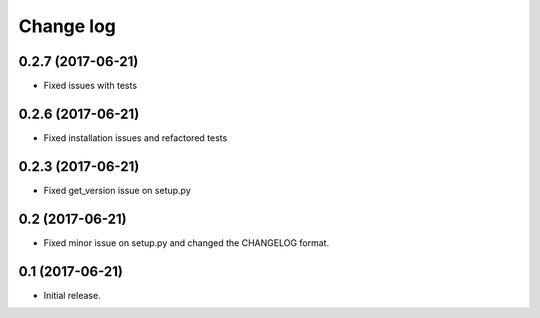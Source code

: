 ==========
Change log
==========

0.2.7 (2017-06-21)
------------------

* Fixed issues with tests

0.2.6 (2017-06-21)
------------------

* Fixed installation issues and refactored tests


0.2.3 (2017-06-21)
------------------

* Fixed get_version issue on setup.py


0.2 (2017-06-21)
----------------

* Fixed minor issue on setup.py and changed the CHANGELOG format.

0.1 (2017-06-21)
----------------

* Initial release.

